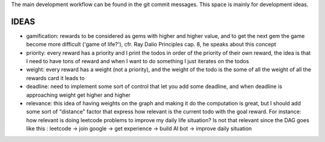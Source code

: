 The main development workflow can be found in the git commit messages.
This space is mainly for development ideas.

====
IDEAS
====
- gamification: rewards to be considered as gems with higher and higher value, and to get the next gem the game become more difficult ('game of life?'), cfr. Ray Dalio Principles cap. 8, he speaks about this concept
- priority: every reward has a priority and I print the todos in order of the priority of their own reward, the idea is that I need to have tons of reward and when I want to do something I just iterates on the todos
- weight: every reward has a weight (not a priority), and the weight of the todo is the some of all the weight of all the rewards card it leads to
- deadline: need to implement some sort of control that let you add some deadline, and when deadline is approaching weight get higher and higher
- relevance: this idea of having weights on the graph and making it do the computation is great, but I should add some sort of  "distance" factor that express how relevant is the current todo with the goal reward. For instance: how relevant is doing leetcode problems to improve my daily life situation? Is not that relevant since the DAG goes like this : leetcode -> join google -> get experience -> build AI bot -> improve daily situation
